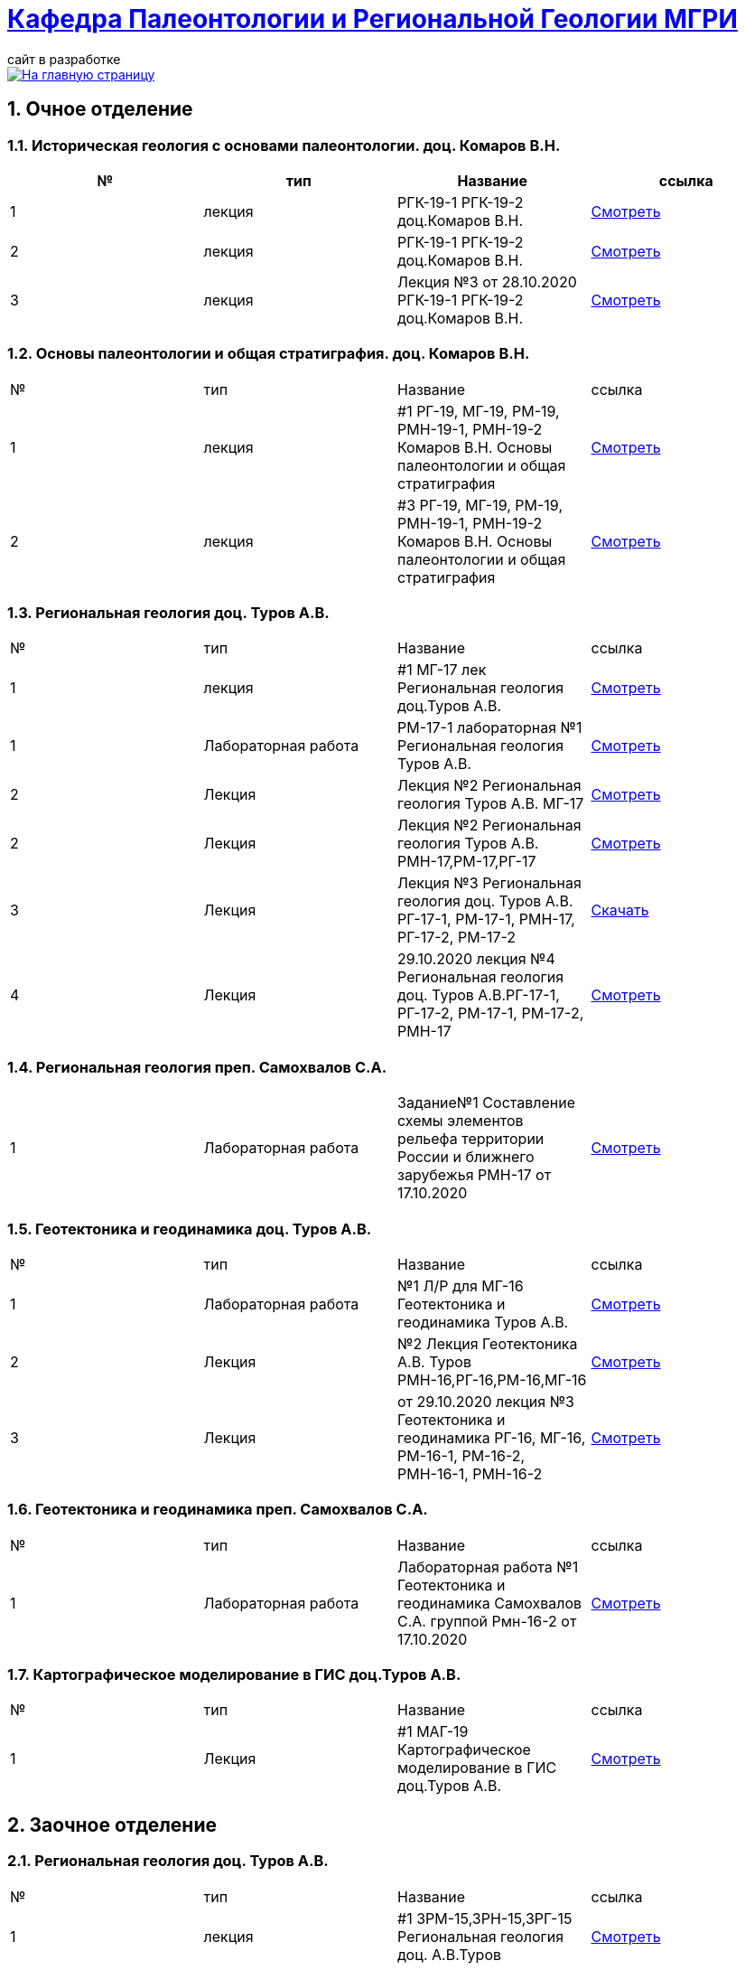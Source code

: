 = https://mgri-university.github.io/reggeo/index.html[Кафедра Палеонтологии и Региональной Геологии МГРИ]
сайт в разработке 
:imagesdir: images
:sectnums:

[link=https://mgri-university.github.io/reggeo/index.html]
image::emb2010.jpg[На главную страницу] 

== Очное отделение
=== Историческая геология с основами палеонтологии. доц. Комаров В.Н.
|===
|№	|тип |Название	|ссылка	

|1|лекция |РГК-19-1 РГК-19-2 доц.Комаров В.Н.|https://youtu.be/LDRBWUuFPKo[Смотреть]
|2|лекция|РГК-19-1 РГК-19-2 доц.Комаров В.Н. |https://youtu.be/DgqC0kZ95NM[Смотреть]
|3|лекция|Лекция №3 от 28.10.2020 РГК-19-1 РГК-19-2 доц.Комаров В.Н.|https://youtu.be/qVDPjhlmNZA[Смотреть]
|===

=== Основы палеонтологии и общая стратиграфия. доц. Комаров В.Н.

|===
|№	|тип |Название	|ссылка	
|1|лекция|#1 РГ-19, МГ-19, РМ-19, РМН-19-1, РМН-19-2 Комаров В.Н. Основы палеонтологии и общая стратиграфия|https://youtu.be/qEYeXV7AU8g[Смотреть]
|2|лекция|#3 РГ-19, МГ-19, РМ-19, РМН-19-1, РМН-19-2 Комаров В.Н. Основы палеонтологии и общая стратиграфия| https://youtu.be/dB8Xj09W6aE[Смотреть]
|===


=== Региональная геология доц. Туров А.В.

|===
|№	|тип |Название	|ссылка	
|1|лекция|#1 МГ-17 лек Региональная геология доц.Туров А.В.|https://youtu.be/90SVNzqy4Rc[Смотреть]
|1|Лабораторная работа|РМ-17-1 лабораторная №1 Региональная геология Туров А.В.|https://youtu.be/_lM-gWvah_c[Смотреть]
|2|Лекция|Лекция №2 Региональная геология Туров А.В. МГ-17|https://youtu.be/cOAZvMYRBMw[Смотреть]
|2|Лекция|Лекция №2 Региональная геология Туров А.В. РМН-17,РМ-17,РГ-17 | https://youtu.be/DU7rVu-umCw[Смотреть]
|3|Лекция|Лекция №3 Региональная геология доц. Туров А.В. РГ-17-1, РМ-17-1, РМН-17, РГ-17-2, РМ-17-2|https://youtu.be/qKePj2Afeh8[Скачать]

|4|Лекция|29.10.2020 лекция №4 Региональная геология доц. Туров А.В.РГ-17-1, РГ-17-2, РМ-17-1, РМ-17-2, РМН-17|https://youtu.be/IdBHFDjhgn8[Смотреть]
|===

=== Региональная геология преп. Самохвалов С.А.

|===
|1|Лабораторная работа|Задание№1 Составление схемы элементов рельефа территории России и ближнего зарубежья
РМН-17 от 17.10.2020|https://youtu.be/VeXoiXbt2Iw[Смотреть]

|===

=== Геотектоника и геодинамика доц. Туров А.В.
|===
|№	|тип |Название	|ссылка	
|1|Лабораторная работа|№1 Л/Р для МГ-16 Геотектоника и геодинамика Туров А.В.|https://youtu.be/veNxzo3QsXE[Смотреть]

|2|Лекция|№2 Лекция Геотектоника А.В. Туров РМН-16,РГ-16,РМ-16,МГ-16|https://youtu.be/FDNFGotArd4[Смотреть]

|3|Лекция|от 29.10.2020 лекция №3 Геотектоника и геодинамика РГ-16, МГ-16, РМ-16-1, РМ-16-2, РМН-16-1, РМН-16-2|https://youtu.be/AdwlrWAJjTI[Смотреть]
|===

=== Геотектоника и геодинамика преп. Самохвалов С.А.

|===
|№	|тип |Название	|ссылка	
|1|Лабораторная работа|Лабораторная работа №1 Геотектоника и геодинамика Самохвалов С.А. группой Рмн-16-2 от 17.10.2020|https://youtu.be/NcJ8Dy4r7FY[Смотреть]
|===

=== Картографическое моделирование в ГИС доц.Туров А.В.

|===
|№	|тип |Название	|ссылка	
|1|Лекция|#1 МАГ-19 Картографическое моделирование в ГИС доц.Туров А.В.|https://youtu.be/SaOkVga03N0[Смотреть]
|===


== Заочное отделение
=== Региональная геология доц. Туров А.В.
|===
|№	|тип |Название	|ссылка	
|1|лекция|#1 ЗРМ-15,ЗРН-15,ЗРГ-15  Региональная геология доц. А.В.Туров|https://youtu.be/-4weIYz5VSU[Смотреть]
|2|Установочная лекция| 28.10.2020 Региональная геология (складчатые пояса) ЗРМ-15,ЗРН-15,ЗРГ-15 |https://youtu.be/Lbveh1j6Yws[Смотреть]
|===

=== Региональная геология (Дополнительные главы) ст.преп. Андрухович А.О.
|===
|№	|тип |Название	|ссылка	
|1|лекция|Андрухович А.О. Региональная геология (доп.главы)   ЗРФ-15 от 23.10.2020| https://youtu.be/U4IId0XKNAI[Смотреть]
|===

=== Формационный анализ доц. А.В. Туров
|===
|№	|тип |Название	|ссылка	
|1|лекция|#1 ЗРМ-15 Формационный анализ доц. А.В. Туров |https://youtu.be/JGh_aaTYwow[Смотреть]
|===

''''
https://mgri-university.github.io/reggeo/index.html[На Главную страницу]

''''

почта для связи samohvalovsa@mgri.ru